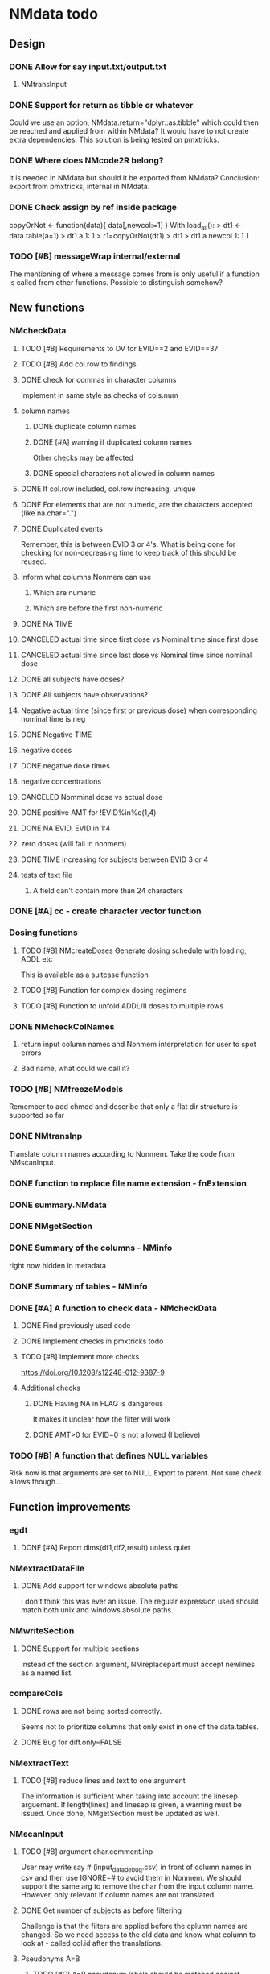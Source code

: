 * NMdata todo
** Design
*** DONE Allow for say input.txt/output.txt
    CLOSED: [2020-06-29 Mon 21:28]
**** NMtransInput
*** DONE Support for return as tibble or whatever
    CLOSED: [2020-12-23 Wed 11:21]
Could we use an option, NMdata.return="dplyr::as.tibble" which could then be
reached and applied from within NMdata? It would have to not create extra
dependencies. This solution is being tested on pmxtricks.
*** DONE Where does NMcode2R belong?
    CLOSED: [2020-12-23 Wed 11:21]
It is needed in NMdata but should it be exported from NMdata?
Conclusion: export from pmxtricks, internal in NMdata.
*** DONE Check assign by ref inside package
    CLOSED: [2021-04-02 Fri 11:18]
 copyOrNot <- function(data){
     data[,newcol:=1]
     }
With load_all():
> dt1 <- data.table(a=1)
> dt1
   a
1: 1
> r1=copyOrNot(dt1)
> dt1
> dt1
   a newcol
1: 1      1
*** TODO [#B] messageWrap internal/external
    The mentioning of where a message comes from is only useful if a
    function is called from other functions. Possible to distinguish
    somehow?
** New functions
*** NMcheckData
**** TODO [#B] Requirements to DV for EVID==2 and EVID==3?
**** TODO [#B] Add col.row to findings
**** DONE check for commas in character columns
     CLOSED: [2021-11-26 Fri 15:30]
Implement in same style as checks of cols.num
**** column names
***** DONE duplicate column names
      CLOSED: [2021-11-24 Wed 22:48]
***** DONE [#A] warning if duplicated column names
      CLOSED: [2021-11-26 Fri 22:26]
      Other checks may be affected
***** DONE special characters not allowed in column names
      CLOSED: [2021-11-24 Wed 22:37]
**** DONE If col.row included, col.row increasing, unique
     CLOSED: [2021-11-24 Wed 23:24]
**** DONE For elements that are not numeric, are the characters accepted (like na.char=".")
     CLOSED: [2021-11-26 Fri 15:30]
**** DONE Duplicated events
     CLOSED: [2021-11-23 Tue 23:05]
     Remember, this is between EVID 3 or 4's. What is being done for
     checking for non-decreasing time to keep track of this should be
     reused.
**** Inform what columns Nonmem can use
***** Which are numeric
***** Which are before the first non-numeric
**** DONE NA TIME
     CLOSED: [2021-06-07 Mon 22:33]
**** CANCELED actual time since first dose vs Nominal time since first dose
     CLOSED: [2021-11-17 Wed 11:34]
**** CANCELED actual time since last dose vs Nominal time since nominal dose
     CLOSED: [2021-11-17 Wed 11:34]
**** DONE all subjects have doses?
     CLOSED: [2021-11-10 Wed 21:20]
**** DONE All subjects have observations?
     CLOSED: [2021-11-10 Wed 21:20]
**** Negative actual time (since first or previous dose) when corresponding nominal time is neg
**** DONE Negative TIME
     CLOSED: [2021-11-10 Wed 21:20]
**** negative doses
**** DONE negative dose times
     CLOSED: [2021-11-10 Wed 21:21]
**** negative concentrations
**** CANCELED Nomminal dose vs actual dose
     CLOSED: [2021-11-17 Wed 11:34]
**** DONE positive AMT for !EVID%in%c(1,4)
     CLOSED: [2021-11-17 Wed 10:46]
**** DONE NA EVID, EVID in 1:4
     CLOSED: [2021-11-17 Wed 10:38]
**** zero doses (will fail in nonmem)
**** DONE TIME increasing for subjects between EVID 3 or 4
     CLOSED: [2021-06-07 Mon 22:35]
**** tests of text file
***** A field can't contain more than 24 characters
*** DONE [#A] cc - create character vector function
    CLOSED: [2021-11-26 Fri 22:30]
*** Dosing functions
**** TODO [#B] NMcreateDoses Generate dosing schedule with loading, ADDL etc
     This is available as a suitcase function
**** TODO [#B] Function for complex dosing regimens
**** TODO [#B] Function to unfold ADDL/II doses to multiple rows
*** DONE NMcheckColNames
    CLOSED: [2021-06-10 Thu 20:20]
**** return input column names and Nonmem interpretation for user to spot errors
**** Bad name, what could we call it?
*** TODO [#B] NMfreezeModels
    Remember to add chmod and describe that only a flat dir structure is supported so far
*** DONE NMtransInp
    CLOSED: [2021-05-20 Thu 11:29]
    Translate column names according to Nonmem. Take the code from
    NMscanInput.
*** DONE function to replace file name extension - fnExtension
    CLOSED: [2021-04-18 Sun 12:06]
*** DONE summary.NMdata
    CLOSED: [2020-12-23 Wed 11:22]
*** DONE NMgetSection
    CLOSED: [2020-12-23 Wed 11:25]
*** DONE Summary of the columns - NMinfo
    CLOSED: [2021-05-14 Fri 15:38]
    right now hidden in metadata
*** DONE Summary of tables - NMinfo
    CLOSED: [2021-05-14 Fri 15:38]
*** DONE [#A] A function to check data - NMcheckData
    CLOSED: [2021-11-26 Fri 21:25]
**** DONE Find previously used code
     CLOSED: [2021-11-23 Tue 22:05]
**** DONE Implement checks in pmxtricks todo
     CLOSED: [2021-11-26 Fri 21:25]
**** TODO [#B] Implement more checks
https://doi.org/10.1208/s12248-012-9387-9
**** Additional checks
***** DONE Having NA in FLAG is dangerous
      CLOSED: [2021-11-23 Tue 22:19]
      It makes it unclear how the filter will work
***** DONE AMT>0 for EVID=0 is not allowed (I believe)
      CLOSED: [2021-11-23 Tue 22:19]
*** TODO [#B] A function that defines NULL variables
    Risk now is that arguments are set to NULL
    Export to parent. Not sure check allows though...
** Function improvements
*** egdt
**** DONE [#A] Report dims(df1,df2,result) unless quiet
     CLOSED: [2021-11-26 Fri 22:40]
*** NMextractDataFile
**** DONE Add support for windows absolute paths
     CLOSED: [2021-05-14 Fri 16:11]
     I don't think this was ever an issue. The regular expression used
     should match both unix and windows absolute paths.
*** NMwriteSection
**** DONE Support for multiple sections
     CLOSED: [2021-04-05 Mon 12:06]
Instead of the section argument, NMreplacepart must accept newlines as a named
list.
*** compareCols
**** DONE rows are not being sorted correctly.
     CLOSED: [2021-04-18 Sun 14:38]
     Seems not to prioritize columns that only exist in one of the
     data.tables.
**** DONE Bug for diff.only=FALSE
     CLOSED: [2021-04-18 Sun 12:16]
*** NMextractText
**** TODO [#B] reduce lines and text to one argument
The information is sufficient when taking into account the linesep
arguement. If length(lines) and linesep is given, a warning must be
issued. Once done, NMgetSection must be updated as well.
*** NMscanInput
**** TODO [#B] argument char.comment.inp
     User may write say # (input_data_debug.csv) in front of column
     names in csv and then use IGNORE=# to avoid them in Nonmem. We
     should support the same arg to remove the char from the input
     column name. However, only relevant if column names are not
     translated.
**** DONE Get number of subjects as before filtering
     CLOSED: [2021-06-08 Tue 18:54]
Challenge is that the filters are applied before the cplumn names are
changed. So we need access to the old data and know what column to
look at - called col.id after the translations.
**** Pseudonyms A=B
***** TODO [#C] A=B pseudonym labels should be matched against reserved variable names
***** DONE copy data to have acces using both names
      CLOSED: [2021-05-17 Mon 22:51]
****** Edit these lines in NMscanInput
       ## For now, we just take the first name used in A=B labeling. 
       nms <- sub(".*=(.*)","\\1",nms)
***** DONE Names of variables must be taken from lst, not mod
      CLOSED: [2020-06-06 Sat 23:43]
 mod should only be used for path to dataset.
***** DONE Add support for absolute paths
      CLOSED: [2020-06-09 Tue 23:22]
***** DONE SKIP like DROP
      CLOSED: [2020-06-15 Mon 21:36]
***** TODO [#B] TIME and related columns
 I still don't really understand the documentation on this, but it doesnt seem
 too hard to implement. It should NOT only be interpreted when the A=B format is used in
 $INPUT. If something is called TIME, it must be checked for format.
***** DONE .mod files should be accepted as the file argument
      CLOSED: [2020-09-17 Thu 15:19]
      Maybe file can be missing/NULL if file.mod is given.
*** NMtransFilters
**** DONE [#A] Report translation in NMmeta
     CLOSED: [2021-11-26 Fri 22:55]
**** DONE Replace single = with ==
     CLOSED: [2020-06-15 Mon 21:05]
According to the manual single = can be used for comparisons. This is not and
should not be translated by NMcode2R.
**** DONE $INPT is an alias for $INPUT
     CLOSED: [2020-06-15 Mon 21:09]
**** TODO [#B] Implement NULL
The way to change the missing string in nonmem. User could use
NULL=NAN which would mean that NA should be interpreted as NA in R.
**** TODO [#B] Implement or at least detect RECORDS
A way to limit rows read into nonmem
*** NMtransInput
**** TODO [#B] Add comparison column input-nonmem
***** if input!=nonmem,
***** nonmem %in% all(input)
***** tolower(nonmem)==tolower(input) OK
***** diff
***** off
*** NMscanTables
**** TODO [#A] include meta data as NMinfo
**** DONE Lastonly does the same as firstonly
     CLOSED: [2020-07-13 Mon 19:37]
*** NMscanData
**** DONE nmout and model must not overwrite existing
     CLOSED: [2021-06-15 Tue 11:49]
     The can still overwrite, but a warning is thrown
**** DONE Check that no new values of col.row are found in output
     CLOSED: [2021-06-12 Sat 00:13]
**** DONE Test for disjoint ID's
     CLOSED: [2021-06-12 Sat 00:13]
     If ID's are disjoint, it's actually really easy to make a new ID
     and use that for merging firstonly. But only if a row identifier
     is used. If not the same new ID is to be added to the
     firstonly. This will need testing.
**** DONE Move time checks up
     CLOSED: [2021-05-22 Sat 00:18]
Now, if number of rows don't match in input and output, the user don't
get warnings about time. This is bad because updates to input data is
a likely reason.
**** DONE Add support for merge.by.row="ifAvailable"
     CLOSED: [2021-05-20 Thu 11:29]
**** DONE Make sure all options in NMdataConf are documented
     CLOSED: [2021-05-22 Sat 00:18]
**** DONE input file name in meta columns
     CLOSED: [2021-05-15 Sat 21:05]
***** table column should be called file
**** DONE intro translate.input argument
     CLOSED: [2021-04-18 Sun 11:22]
**** DONE method.combine to merge.by.row
     CLOSED: [2021-04-04 Sun 23:17]
     Since we only have and will only have two methods, this should be
     a binary switch between the methods.
**** DONE Check if col.row is being modified in Nonmem.
     CLOSED: [2021-05-14 Fri 15:39]
**** TODO [#B] check overview.tables
Either they must be firstonly, or they must be full.length.
**** TODO [#B] Limitation: tables with EXCLUDE_BY
**** DONE Limitation: FIRSTLASTONLY
     CLOSED: [2020-07-13 Mon 19:37]
**** DONE Implement recoverRows using mergeByFilters
     CLOSED: [2020-06-23 Tue 20:52]
**** TODO [#B] Add support for col.row of length>1
**** DONE Consistent behaviour when missing data arguments
     CLOSED: [2020-09-17 Thu 16:03]
***** use.input (default)
****** Means that output data will be merged onto input data
****** If input data is missing or merge not possible, give warning
****** if only firstonly data available, do the merge if possible
***** mergeByFilters (defult in future?)
***** Only allowed if use.input=TRUE
***** Means that we will translate NM filters and cbind rather than using a row identifier.
***** If the filters go wrong, give error
***** Firstonly (FO) data can only be used if ID is both input and FO table
  We can implement taking the sequence of IDs from input and restore
  ID's from that
**** DONE Improve summary of what tables were used and how.
     CLOSED: [2021-02-23 Tue 22:24]
Right now it only says if input or output. Table name would be helpful.
**** TODO [#B] Support for no ID, no ROW in firstonly tables
If mergeByFilters we can take the sequence of ID in the input
data. But what if an ID comes back? I think a record is in FIRSTONLY
whenever ID changes, but test this.
**** TODO [#C] Check if ID has been corrupted by output format
check if variables are consistent within ROW: ID (others?) This is
fatal and will happen when using long ID's and non-matching format
when writing tables from Nonmem.
**** TODO [#B] New argument to define columns to read from input data
ID should be default. Maybe TIME too?
**** DONE Run NMorderColumns in the end
     CLOSED: [2020-12-23 Wed 11:29]
Remember to use what we know about col.row. 
**** DONE source for nmout and model must be internal
     CLOSED: [2020-07-18 Sat 23:13]
in var table 
**** TODO [#B] report tables that are not used
See xgxr013.lst in test_NMscanData. A firstonly table cannot be included. This
is not visible in summary because summary is based on tables in returned
data. It should be based on tables in meta$tables.
*** NMwriteData
**** DONE Bug in inclusion of filename in text
     CLOSED: [2021-11-23 Tue 22:20]
     See poster example
**** TODO [#B] Include a randomly generated ID in meta data that we can check files against?
**** DONE Add support for custom fwrite arguments
     CLOSED: [2021-05-14 Fri 21:01]
**** DONE When writing a CSV, write meta data to separate file
     CLOSED: [2021-05-14 Fri 17:53]
**** DONE Support for pseudonyms
     CLOSED: [2021-04-21 Wed 23:16]
     It's called nm.rename. You can only add A in A=B.
**** DONE Check if character variables contain commas
     CLOSED: [2020-09-19 Sat 09:52]
This will cause trouble when writing csv
**** DONE Use fwrite rather than write.csv
     CLOSED: [2021-04-02 Fri 11:33]
**** TODO [#B] Improve support for custom IGNORE/ACCEPT statements
Support for both ignore and accept? A list?
**** DONE Returned text should be a list of sections.
     CLOSED: [2021-04-18 Sun 14:39]
Ultimately, NMreplacePart must accept this as argument.
**** DONE The Nonmem instructions should not include character variables
     CLOSED: [2020-09-17 Thu 22:13]
**** DONE Include an argument to do =DROP
     CLOSED: [2020-09-19 Sat 09:27]
This will only affect the instructions to pass into Nonmem. If =DROP
is on a character variable, subsequent numerics can still be used in
Nonmem.
**** DONE print out dropped variables? 
     CLOSED: [2020-09-19 Sat 09:27]
Not warning. Warning if standard variable?
*** NMordercolumns
**** DONE Don't warn about missing SS, ADDL, II
     CLOSED: [2021-04-11 Sun 12:08]
**** DONE Polish
     CLOSED: [2020-12-23 Wed 11:31]
*** flagsAssign
**** DONE [#A] check for whether there are any contents in data - just warning and return nothing
     CLOSED: [2021-11-27 Sat 21:16]
**** DONE [#A] implement grp.incomp as in flagsCount
     CLOSED: [2021-11-27 Sat 22:14]
**** DONE [#A] Only give message about overwriting FLAG/flag if non-NA values are present
     CLOSED: [2021-11-27 Sat 22:28]
**** DONE Improve messages at each FLAG coding
     CLOSED: [2020-12-23 Wed 11:31]
**** DONE Make sure we arrange back to original order
**** DONE Introduce a way to apply to a subset only
     CLOSED: [2021-04-05 Mon 09:42]
     - State "DELEGATED"  from "CANCELED"   [2021-04-21 Wed 16:46]
     - State "CANCELED"   from "DELEGATED"  [2021-04-21 Wed 16:46]
     - State "DELEGATED"  from "DONE"       [2021-04-21 Wed 16:46]
This could be EVID==0 or maybe one study in a meta analysis

It's fairly easy to implement. Paste in front of the expression.use column.
**** DONE Can we assign FLAG=0, flag=Dosing to EVID==1?
     CLOSED: [2021-10-25 Mon 13:45]
     Or is FLAG==0 reserved?
use flagsAssign(data,subset.data="EVID==1",flagc.0="Dosing")
*** flagsCount
**** DONE OK respect decreasing or increasing order.flags
**** DONE add .cum of N and Nobs
     CLOSED: [2021-04-26 Mon 10:01]
**** DONE add argument to name "all available data" in table. 
**** DONE Add check on EVID - who wants to mix these?
**** TODO [#B] allow skipping and disabling flags.
***** For this we will need additional two columns - Nobs.matched and N.(entirely.)matched
**** TODO [#B] The function could paste an explained overview to the terminal
**** DONE Add save argument to align with other functions
     CLOSED: [2021-05-14 Fri 16:17]
*** NMdataConf
**** TODO [#B] Add na.strings
     Used in NMisNumeric and NMcheckData
**** DONE test that function evaluation does not depend on global env
     CLOSED: [2021-06-15 Tue 13:57]
**** DONE Add support for add.name
     CLOSED: [2021-01-30 Sat 14:29]
**** DONE use.input
     CLOSED: [2021-01-28 Thu 22:17]
**** DONE recover.rows
     CLOSED: [2021-01-28 Thu 22:17]
**** DONE use.rds
     CLOSED: [2021-04-11 Sun 15:59]
**** DONE quiet
     CLOSED: [2021-04-11 Sun 15:59]
**** DONE col.row
     CLOSED: [2021-04-02 Fri 11:34]
This is two steps. 
***** A method.merge argument must be introduced in NMscanData
***** col.row can be non-NULL even if using cbind for combining data
**** DONE order.columns
     CLOSED: [2021-04-02 Fri 11:35]
*** stampObj
**** CANCELED Include output filename in stamp
     CLOSED: [2021-05-14 Fri 21:02]
This belong in write functions. stampObj does support extra
arguments. NMdata calls this "writtenTo".
*** summary.NMdata
**** Rethink and tidy up message
***** DONE Combine first two tables
      CLOSED: [2021-05-20 Thu 23:22]
***** DONE Add number of rows
      CLOSED: [2021-05-20 Thu 23:22]
***** DONE Add result row
      CLOSED: [2021-06-15 Tue 13:59]
****** Number of columns has 0-2 extra columns
** Nonmem examples
*** DONE Use FLAG
    CLOSED: [2020-06-29 Mon 21:28]
rerun xmgr001.mod with IGNORE=(FLAG.NE.0) That would be a nice example
for the vignette.
*** DONE Update all runs with updated data file
    CLOSED: [2020-07-02 Thu 09:28]
** Discussion
*** recoverRows can mean mix of variable interpretations
If recoverRows and a variable is changing interpretation from input to
output, the resulting table will carry two distinct variables
depending on nmout TRUE or FALSE.
** Prepare first CRAN release
*** DONE Get overview of functionality contents
    CLOSED: [2020-09-17 Thu 16:06]
*** DONE Remove all debug arguments
    CLOSED: [2020-09-20 Sun 15:31]
*** DONE Polish NMwriteData
    CLOSED: [2020-09-20 Sun 13:52]
*** DONE Polish NMordercolumns
    CLOSED: [2020-09-27 Sun 10:04]
*** DONE Support for tibbles
    CLOSED: [2020-09-22 Tue 13:39]
*** DONE Improve flagsAssign messages at each FLAG coding
    CLOSED: [2020-09-22 Tue 21:12]
*** DONE Read through all documentation
    CLOSED: [2020-10-15 Thu 20:02]
*** DONE Function family DataRead for NMscanData and others
    CLOSED: [2020-09-27 Sun 10:32]
*** DONE Rename DataWrangling to DataCreate
    CLOSED: [2020-09-27 Sun 10:31]
*** DONE NMtransFilters - read through and clean comments
    CLOSED: [2020-09-22 Tue 19:28]
*** DONE messageWrap cites the messages from within
    CLOSED: [2020-09-22 Tue 19:20]
    Should be possible to make say a warning seem like it's coming
    from one level up.
*** DONE vignette on data set creation
    CLOSED: [2020-10-09 Fri 21:13]
*** DONE vignette on FAQ
    CLOSED: [2020-10-09 Fri 21:13]
*** DONE Fix NMscanData messages to be just one.
    CLOSED: [2020-10-15 Thu 13:09]
*** DONE Vignettes should mostly use data.frame's.
    CLOSED: [2020-11-24 Tue 19:46]
*** DONE Release 0.0.6
    CLOSED: [2020-10-18 Sun 11:00]
**** DONE Look for file.mod option
     CLOSED: [2020-10-15 Thu 20:50]
**** DONE Release 0.0.6.1
     CLOSED: [2020-11-24 Tue 19:46]
 with only diff from 0.0.6 that it returns data.frames by default
*** DONE check of mtimes relative to each other
    CLOSED: [2020-11-25 Wed 10:33]
*** DONE Test input with duplicated column names
    CLOSED: [2020-11-27 Fri 22:06]
*** DONE summary.NMdata: no visible global function definition for '.'
    CLOSED: [2020-12-22 Tue 19:01]
replaced a couple of calls to . by list. Not sure why this happens for
exactly these uses of ".". Anyway, no consequence to functionality.
*** DONE Drop filepath_NMdata
    CLOSED: [2020-12-22 Tue 19:01]
*** DONE Release 0.0.7
    CLOSED: [2021-04-18 Sun 11:22]
**** DONE Go through all manuals and update according to new config system
     CLOSED: [2021-01-30 Sat 14:35]
**** Update vignettes
***** DONE NMscanData
      CLOSED: [2021-02-23 Tue 22:34]
***** DONE FAQ
      CLOSED: [2021-02-23 Tue 22:34]
***** DONE DataCreate
      CLOSED: [2021-02-23 Tue 22:34]
**** DONE document data objects
     CLOSED: [2021-01-20 Wed 19:53]
See how it's done in pmxtricks.  This is done. However, the datasets are not
exported so it's not very important.
** BUGS
*** DONE flagsCount does not print data.table
    CLOSED: [2021-04-12 Mon 16:03]
*** DONE flagsAssign cannot handle missing subset
    CLOSED: [2021-04-12 Mon 16:03]


* temp
